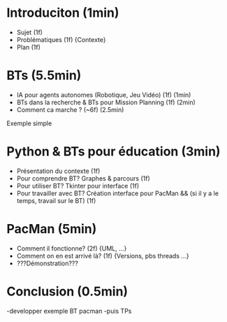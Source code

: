 * Introduciton (1min)
- Sujet (1f)
- Problématiques (1f) {Contexte}
- Plan (1f)

* BTs (5.5min)
- IA pour agents autonomes (Robotique, Jeu Vidéo) (1f) (1min)
- BTs dans la recherche & BTs pour Mission Planning (1f) (2min)
- Comment ca marche ? (~6f) (2.5min)
Exemple simple

* Python & BTs pour éducation (3min)
- Présentation du contexte (1f)
- Pour comprendre BT? Graphes & parcours (1f)
- Pour utiliser BT? Tkinter pour interface (1f)
- Pour travailler avec BT? Création interface pour PacMan && (si il y a le temps, travail sur le BT) (1f) 

* PacMan (5min)
- Comment il fonctionne? (2f) {UML, ...}
- Comment on en est arrivé là? (1f) {Versions, pbs threads ...}
- ???Démonstration???

* Conclusion (0.5min)

-developper exemple BT pacman
-puis TPs
